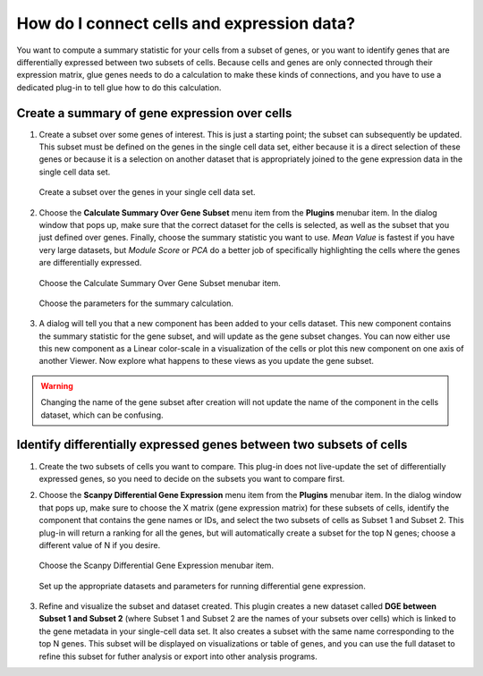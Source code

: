 .. _Cells to Genes:

How do I connect cells and expression data?
###########################################

You want to compute a summary statistic for your cells from a subset of genes, or you want to identify genes that are differentially expressed between two subsets of cells. Because cells and genes are only connected through their expression matrix, glue genes needs to do a calculation to make these kinds of connections, and you have to use a dedicated plug-in to tell glue how to do this calculation.

.. _Gene Expression Summary:

Create a summary of gene expression over cells
************************************************

#. Create a subset over some genes of interest. This is just a starting point; the subset can subsequently be updated. This subset must be defined on the genes in the single cell data set, either because it is a direct selection of these genes or because it is a selection on another dataset that is appropriately joined to the gene expression data in the single cell data set.

   .. figure:: images/connect_create_gene_subset.png
      :align: center
      :width: 66%
    
      Create a subset over the genes in your single cell data set.


#. Choose the **Calculate Summary Over Gene Subset** menu item from the **Plugins** menubar item. In the dialog window that pops up, make sure that the correct dataset for the cells is selected, as well as the subset that you just defined over genes. Finally, choose the summary statistic you want to use. *Mean Value* is fastest if you have very large datasets, but *Module Score* or *PCA* do a better job of specifically highlighting the cells where the genes are differentially expressed.

   .. figure:: images/connect_choose_plugin.png
      :align: center
      :width: 66%
    
      Choose the Calculate Summary Over Gene Subset menubar item.


   .. figure:: images/connect_summary_dialog.png
      :align: center
      :width: 66%
    
      Choose the parameters for the summary calculation.


#. A dialog will tell you that a new component has been added to your cells dataset. This new component contains the summary statistic for the gene subset, and will update as the gene subset changes. You can now either use this new component as a Linear color-scale in a visualization of the cells or plot this new component on one axis of another Viewer. Now explore what happens to these views as you update the gene subset.

.. warning::
    Changing the name of the gene subset after creation will not update the name of the component in the cells dataset, which can be confusing. 

.. _DGE Between Cell Subsets:

Identify differentially expressed genes between two subsets of cells
*********************************************************************

#. Create the two subsets of cells you want to compare. This plug-in does not live-update the set of differentially expressed genes, so you need to decide on the subsets you want to compare first.

#. Choose the **Scanpy Differential Gene Expression** menu item from the **Plugins** menubar item. In the dialog window that pops up, make sure to choose the X matrix (gene expression matrix) for these subsets of cells, identify the component that contains the gene names or IDs, and select the two subsets of cells as Subset 1 and Subset 2. This plug-in will return a ranking for all the genes, but will automatically create a subset for the top N genes; choose a different value of N if you desire.

   .. figure:: images/connect_dge_menubar.png
      :align: center
      :width: 66%
    
      Choose the Scanpy Differential Gene Expression menubar item.

   .. figure:: images/connect_dge_dialog.png
      :align: center
      :width: 66%
    
      Set up the appropriate datasets and parameters for running differential gene expression.

#. Refine and visualize the subset and dataset created. This plugin creates a new dataset called **DGE between Subset 1 and Subset 2** (where Subset 1 and Subset 2 are the names of your subsets over cells) which is linked to the gene metadata in your single-cell data set. It also creates a subset with the same name corresponding to the top N genes. This subset will be displayed on visualizations or table of genes, and you can use the full dataset to refine this subset for futher analysis or export into other analysis programs.